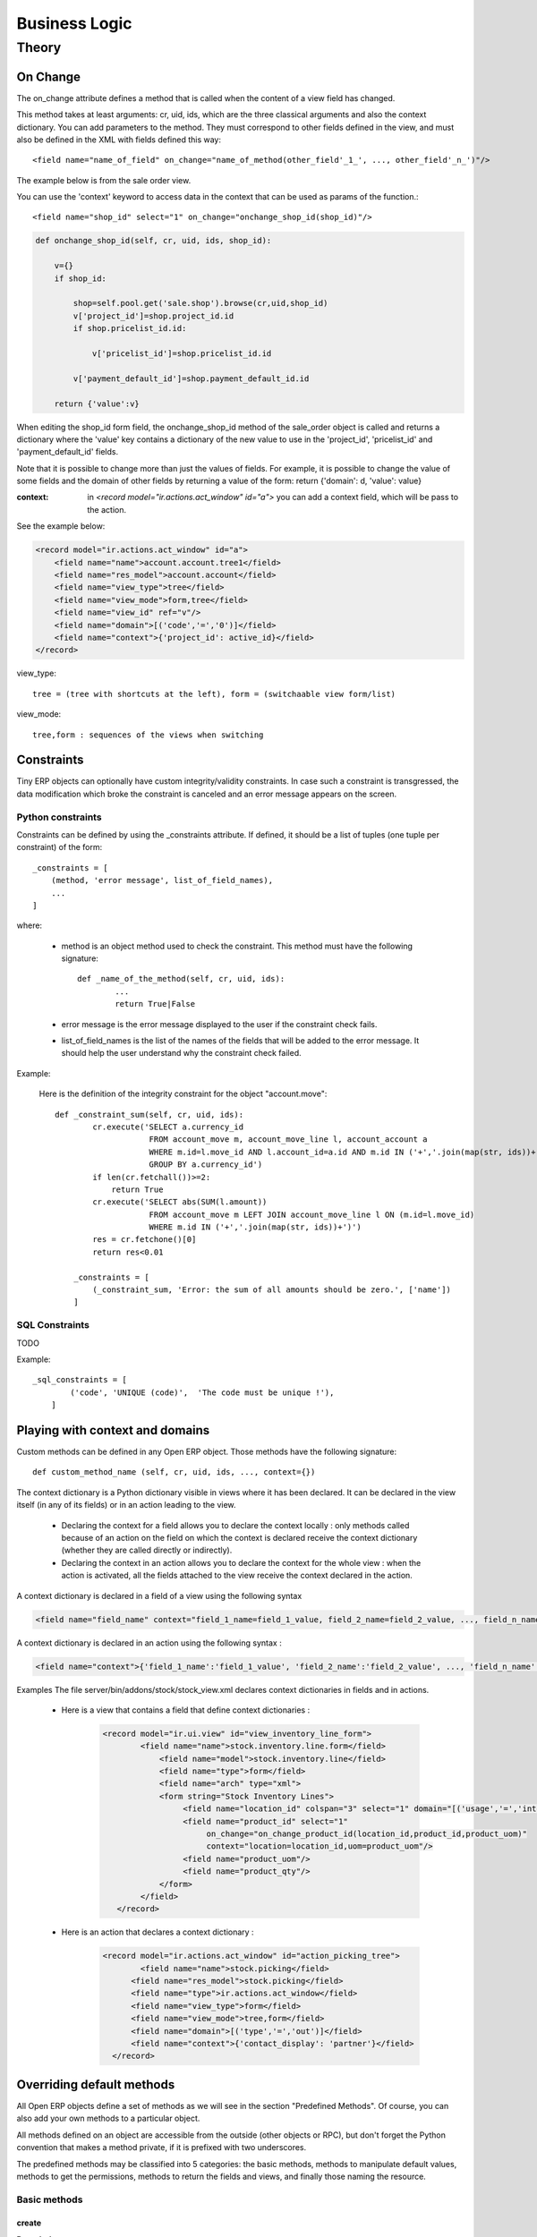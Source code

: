 ==============
Business Logic
==============

Theory
======

On Change
---------

The on_change attribute defines a method that is called when the content of a view field has changed.

This method takes at least arguments: cr, uid, ids, which are the three classical arguments and also the context dictionary. You can add parameters to the method. They must correspond to other fields defined in the view, and must also be defined in the XML with fields defined this way::

        <field name="name_of_field" on_change="name_of_method(other_field'_1_', ..., other_field'_n_')"/> 

The example below is from the sale order view.

You can use the 'context' keyword to access data in the context that can be used as params of the function.::

        <field name="shop_id" select="1" on_change="onchange_shop_id(shop_id)"/>

.. code-block:: python

        def onchange_shop_id(self, cr, uid, ids, shop_id):

            v={} 
            if shop_id:

                shop=self.pool.get('sale.shop').browse(cr,uid,shop_id) 
                v['project_id']=shop.project_id.id 
                if shop.pricelist_id.id:

                    v['pricelist_id']=shop.pricelist_id.id 

                v['payment_default_id']=shop.payment_default_id.id 

            return {'value':v} 


When editing the shop_id form field, the onchange_shop_id method of the sale_order object is called and returns a dictionary where the 'value' key contains a dictionary of the new value to use in the 'project_id', 'pricelist_id' and 'payment_default_id' fields.

Note that it is possible to change more than just the values of fields. For example, it is possible to change the value of some fields and the domain of other fields by returning a value of the form: return {'domain': d, 'value': value}

:context: in *<record model="ir.actions.act_window" id="a">* you can add a context field, which will be pass to the action.

See the example below:

.. code-block:: xml

        <record model="ir.actions.act_window" id="a">
            <field name="name">account.account.tree1</field> 
            <field name="res_model">account.account</field> 
            <field name="view_type">tree</field> 
            <field name="view_mode">form,tree</field> 
            <field name="view_id" ref="v"/> 
            <field name="domain">[('code','=','0')]</field> 
            <field name="context">{'project_id': active_id}</field> 
        </record>


view_type::

        tree = (tree with shortcuts at the left), form = (switchaable view form/list) 

view_mode::

        tree,form : sequences of the views when switching 
        
        
Constraints
-----------

Tiny ERP objects can optionally have custom integrity/validity constraints. In case such a constraint is transgressed, the data modification which broke the constraint is canceled and an error message appears on the screen.

Python constraints
++++++++++++++++++

Constraints can be defined by using the _constraints attribute. If defined, it should be a list of tuples (one tuple per constraint) of the form::

        _constraints = [
            (method, 'error message', list_of_field_names), 
            ...
        ]

where:

    * method is an object method used to check the constraint. This method must have the following signature::

                def _name_of_the_method(self, cr, uid, ids): 
                        ...
                        return True|False

    * error message is the error message displayed to the user if the constraint check fails. 

    * list_of_field_names is the list of the names of the fields that will be added to the error message. It should help the user understand why the constraint check failed. 

Example:

        Here is the definition of the integrity constraint for the object "account.move"::

                def _constraint_sum(self, cr, uid, ids):
                        cr.execute('SELECT a.currency_id 
                                    FROM account_move m, account_move_line l, account_account a 
                                    WHERE m.id=l.move_id AND l.account_id=a.id AND m.id IN ('+','.join(map(str, ids))+') 
                                    GROUP BY a.currency_id')
                        if len(cr.fetchall())>=2:
                            return True
                        cr.execute('SELECT abs(SUM(l.amount)) 
                                    FROM account_move m LEFT JOIN account_move_line l ON (m.id=l.move_id) 
                                    WHERE m.id IN ('+','.join(map(str, ids))+')')
                        res = cr.fetchone()[0]
                        return res<0.01
                 
                    _constraints = [
                        (_constraint_sum, 'Error: the sum of all amounts should be zero.', ['name'])
                    ]

SQL Constraints
+++++++++++++++

TODO

Example::

        _sql_constraints = [
                ('code', 'UNIQUE (code)',  'The code must be unique !'),
            ]


Playing with context and domains
--------------------------------

Custom methods can be defined in any Open ERP object. Those methods have the following signature::

        def custom_method_name (self, cr, uid, ids, ..., context={})

The context dictionary is a Python dictionary visible in views where it has been declared. It can be declared in the view itself (in any of its fields) or in an action leading to the view.

    * Declaring the context for a field allows you to declare the context locally : only methods called because of an action on the field on which the context is declared receive the context dictionary (whether they are called directly or indirectly).
    * Declaring the context in an action allows you to declare the context for the whole view : when the action is activated, all the fields attached to the view receive the context declared in the action. 

A context dictionary is declared in a field of a view using the following syntax

.. code-block:: xml

        <field name="field_name" context="field_1_name=field_1_value, field_2_name=field_2_value, ..., field_n_name=field_n_value"/>

A context dictionary is declared in an action using the following syntax :

.. code-block:: xml

        <field name="context">{'field_1_name':'field_1_value', 'field_2_name':'field_2_value', ..., 'field_n_name':'field_n_value'} </field>

Examples The file server/bin/addons/stock/stock_view.xml declares context dictionaries in fields and in actions.

    * Here is a view that contains a field that define context dictionaries : 

        .. code-block:: xml

                <record model="ir.ui.view" id="view_inventory_line_form">
                        <field name="name">stock.inventory.line.form</field>
                            <field name="model">stock.inventory.line</field>
                            <field name="type">form</field>
                            <field name="arch" type="xml">
                            <form string="Stock Inventory Lines">
                                 <field name="location_id" colspan="3" select="1" domain="[('usage','=','internal')]"/>
                                 <field name="product_id" select="1"  
                                      on_change="on_change_product_id(location_id,product_id,product_uom)"
                                      context="location=location_id,uom=product_uom"/>
                                 <field name="product_uom"/>
                                 <field name="product_qty"/>
                            </form>
                        </field>
                   </record>

    * Here is an action that declares a context dictionary : 

        .. code-block:: xml

                <record model="ir.actions.act_window" id="action_picking_tree">
                        <field name="name">stock.picking</field>
                      <field name="res_model">stock.picking</field>
                      <field name="type">ir.actions.act_window</field>
                      <field name="view_type">form</field>
                      <field name="view_mode">tree,form</field>
                      <field name="domain">[('type','=','out')]</field>
                      <field name="context">{'contact_display': 'partner'}</field>
                  </record>

..        Server Actions
        --------------


Overriding default methods
--------------------------

All Open ERP objects define a set of methods as we will see in the section "Predefined Methods". Of course, you can also add your own methods to a particular object.

All methods defined on an object are accessible from the outside (other objects or RPC), but don't forget the Python convention that makes a method private, if it is prefixed with two underscores. 


The predefined methods may be classified into 5 categories: the basic methods, methods to manipulate default values, methods to get the permissions, methods to return the fields and views, and finally those naming the resource.


Basic methods
+++++++++++++

create
""""""

:Description:

Create a new resource 

**Signature:** def create(cr, uid, vals, context={}) 

**Parameters:**

    * vals: a dictionary of values for every field. This dictionary must use this form: **{'name_of_the_field': value, ...}**
    
    * context (optional): the actual context dictionary. 

    **Returns:** the id of the newly created resource. 

Example::

        id = pooler.get_pool(cr.dbname).get('res.partner.event').create(cr, uid,
                {'name': 'Email sent through mass mailing',
                 'partner_id': partner.id,
                 'description': 'The Description for Partner Event'})

search
""""""

:Description:

Search all the resources which satisfy certain criteria 

**Signature**: def search(self, cr, uid, args, offset=0, limit=2000,order=None,context=None, count=False) 

**Parameters**

    * args: a list of tuples containing the search criteria. This list must be of the form: [('name_of_the_field', 'operator', value), ...]. The available operators are:
          - =, >, <, <=, >=
          - IN (sql)
          - LIKE, ILIKE (sql)
          - child_of 
    * offset (optional): do not return the "offset" first results.
    * limit (optional): maximum number of results to return. 

**Returns**: the list of ids of matching resources. 

Example::

        ids = pooler.get_pool(cr.dbname).get('res.partner').search(cr, uid, [('category_id', '=', 'Customer')])

This example will return a list with all the partners that have the category 'Customer'.

read
""""

:Description:

List of fields resources values. 

    **Signature**: def read(self, cr, uid, ids, fields=None, context={}) 
    
    **Parameters:**

            * ids: list of the identifiers of the resources to read (list of integers).
            * fields (optional): the list of the interested fields. If a value is not provided for this parameter, the function will check all the fields.
            * context (optional): the actual context dictionary. 

        **Returns**: A list of dictionaries (a dictionary per resource asked) of the form [{'name_of_the_field': value, ...}, ...] 

Example::

        values = pooler.get_pool(cr.dbname).get('res.partner').read(cr, uid, ids, ['name','category_id'], context=context)

browse
"""""""

:Description:

Return one or several resources with the objects form. These object fields can be reached directly with the pointed notation ("object.name_of_the_field"). The "relations" fields are also automatically evaluated to allow you to recover the values in the "neighbors" objects. 

    **Signature**: def browse(self, cr, uid, select, offset=0, limit=2000) 
    
    **Parameters** 

            * select: this parameter accept data of several types:
                  - an integer : identifier of a resource
                  - a list of integers (list of identifiers) 
            * offset (optional): the number of results to pass.
            * limit (optional): the maximum number of results to return. 

    **Returns**: 

            * if an integer (identifier) has been passed as select parameter, return an object having the properties described here above.
            * if a list of integer (identifiers) has been passed, return the object list. 

:Example:

Let's consider the case of a partner (object 'res.partner') and of a partner contact (object 'res.partner.address'). Let's suppose that we know the identifier of a partner contact (name contact_id) and we want to recover his name and the account number of the company he works for. 

Knowing that the object res.partner contains the field::

        'bank':fields.char('Bank account',size=64),

and the object res.partner.address contains the fields::

        'partner_id': fields.many2one('res.partner', 'Partner', required=True),
        'name': fields.char('Contact Name', size=64),

the most simple way to proceed is to use the browse method::

        addr_obj = self.pool.get('res.partner.address').browse(cr, uid, contact_id)

so, to recover the two fields that interest us, you have to write::

        name = addr_obj.name
        account_num = addr_obj.partner_id.bank

.. note::

        This method is only useful locally (on the server itself) and not with the other interfaces !!


write
"""""

:Description:

Writes values in one or several fields of one or several resources

    **Signature:** def write(self, cr, uid, ids, vals, context={}) 
    
    **Parameters:**

            * ids: the resources identifiers list to modify.
            * vals: a dictionary with values to write. This dictionary must be with the form: {'name_of_the_field': value, ...}.
            * context (optional): the actual context dictionary. 

    **Returns:** True 

Example::

        self.pool.get('sale.order').write(cr, uid, ids, {'state':'cancel'})


unlink
""""""

:Description:

Delete one or several resources

    **Signature:** def unlink(self, cr, uid, ids) 
    
    **Parameters:**

            * ids: the identifiers resources list to delete. 

    **Returns:** True 

Example::

        TODO


Methods to manipulate the default values
++++++++++++++++++++++++++++++++++++++++

default_get
"""""""""""

:Description:

Get back the value by default for one or several fields. 

    **Signature:** def default_get(self, cr, uid, fields, form=None, reference=None) 
    
    **Parameters:**

            * fields: the fields list which we want to recover the value by default.
            * form (optional): TODO
            * reference (optional): TODO 

    **Returns:** dictionary of the default values of the form {'field_name': value, ... } 

Example::

        TODO

default_set
"""""""""""

:Description:

Change the default value for one or several fields.

    **Signature:** def default_set(self, cr, uid, field, value, for_user=False) 
    
    **Parameters:**

            * field: the name of the field that we want to change the value by default.
            * value: the value by default.
            * for_user (optional): boolean that determines if the new default value must be available only for the current user or for all users. 

    **Returns:** True 

Example::

        TODO

Methods to manipulate the permissions
+++++++++++++++++++++++++++++++++++++

perm_read
"""""""""

:Description:

    **Signature:** def perm_read(self, cr, uid, ids) 
    
    **Parameters:**

        * ids: an integer list 

    **Returns:** a list of dictionaries with the following keys 

            * level : access level
            * uid : user id
            * gid : group id
            * create_uid: user who created the resource
            * create_date: date when the resource was created
            * write_uid: last user who changed the resource
            * write_date: date of the last change to the resource 

perm_write
""""""""""

:Description:

    **Signature:** def perm_write(self, cr, uid, ids, fields) 
    
    **Parameters:**
    
    **Returns:**

Example::

        TODO

Methods to generate the fields and the views
++++++++++++++++++++++++++++++++++++++++++++

fields_get
""""""""""

:Description:

    **Signature:** def fields_get(self, cr, uid, fields = None, context={}) 
   
    **Parameters:**

            * fields: a list of fields that interest us, if None, all the fields
            * context: context['lang'] 

    **Result:**

Example::

        TODO

fields_view_get
"""""""""""""""

:Description:

    **Signature:** def fields_view_get(self, cr, uid, view_id=None, view_type='form', context={}, toolbar=False) 

    **Parameters:**
    
    **Result:**

Example::

        TODO

distinct_field_get
""""""""""""""""""

:Description:

    **Signature:** def distinct_field_get(self, cr, uid, field, value, args=[], offset=0, limit=2000) 

    **Parameters:**
    
    **Result:**

Example::

        TODO

Methods concerning the name of the resources
++++++++++++++++++++++++++++++++++++++++++++

name_get
""""""""""

:Description:

    **Signature:** def name_get(self, cr, uid, ids, context={}) 
    
    **Parameters:**
    
    **Result:** a list of tuples of the form [(id, name), ...] 

Example:

In res.partner.address::

        def name_get(self, cr, user, ids, context={}):
            if not len(ids):
                return []
            res = []
            for r in self.read(cr, user, ids, ['name','zip','city']):
                addr = str(r['name'] or '')
                if r['name'] and (r['zip'] or r['city']):
                    addr += ', '
                addr += str(r['zip'] or '') + ' ' + str(r['city'] or '')
                res.append((r['id'], addr))
            return res

name_search
"""""""""""

:Description:

    **Signature:** def name_search(self, cr, uid, name=, args=[], operator='ilike', context={}) 
    
    **'Parameters:**
    
    **Result:**

Example::

        TODO




..  Improvement of school management module
        =======================================

        Improvement 1
        -------------


        Improvement 2
        -------------


        Improvement 3
        -------------



